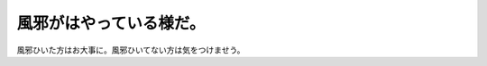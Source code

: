風邪がはやっている様だ。
========================

風邪ひいた方はお大事に。風邪ひいてない方は気をつけませう。






.. author:: default
.. categories:: life
.. tags::
.. comments::
